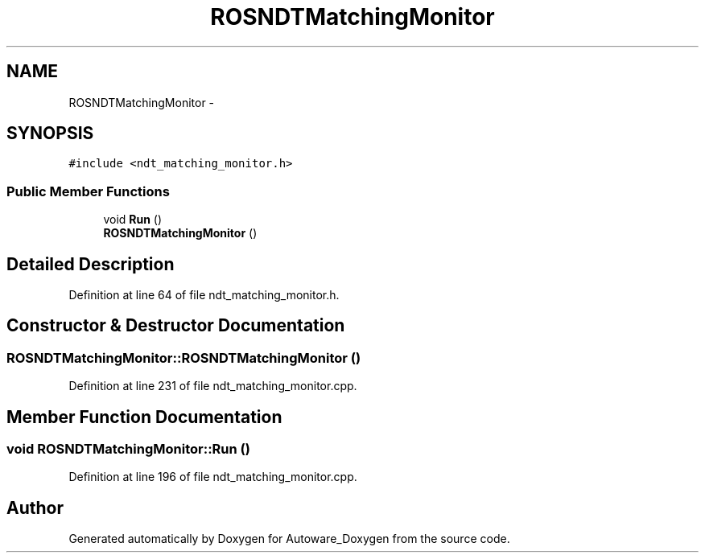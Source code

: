 .TH "ROSNDTMatchingMonitor" 3 "Fri May 22 2020" "Autoware_Doxygen" \" -*- nroff -*-
.ad l
.nh
.SH NAME
ROSNDTMatchingMonitor \- 
.SH SYNOPSIS
.br
.PP
.PP
\fC#include <ndt_matching_monitor\&.h>\fP
.SS "Public Member Functions"

.in +1c
.ti -1c
.RI "void \fBRun\fP ()"
.br
.ti -1c
.RI "\fBROSNDTMatchingMonitor\fP ()"
.br
.in -1c
.SH "Detailed Description"
.PP 
Definition at line 64 of file ndt_matching_monitor\&.h\&.
.SH "Constructor & Destructor Documentation"
.PP 
.SS "ROSNDTMatchingMonitor::ROSNDTMatchingMonitor ()"

.PP
Definition at line 231 of file ndt_matching_monitor\&.cpp\&.
.SH "Member Function Documentation"
.PP 
.SS "void ROSNDTMatchingMonitor::Run ()"

.PP
Definition at line 196 of file ndt_matching_monitor\&.cpp\&.

.SH "Author"
.PP 
Generated automatically by Doxygen for Autoware_Doxygen from the source code\&.
